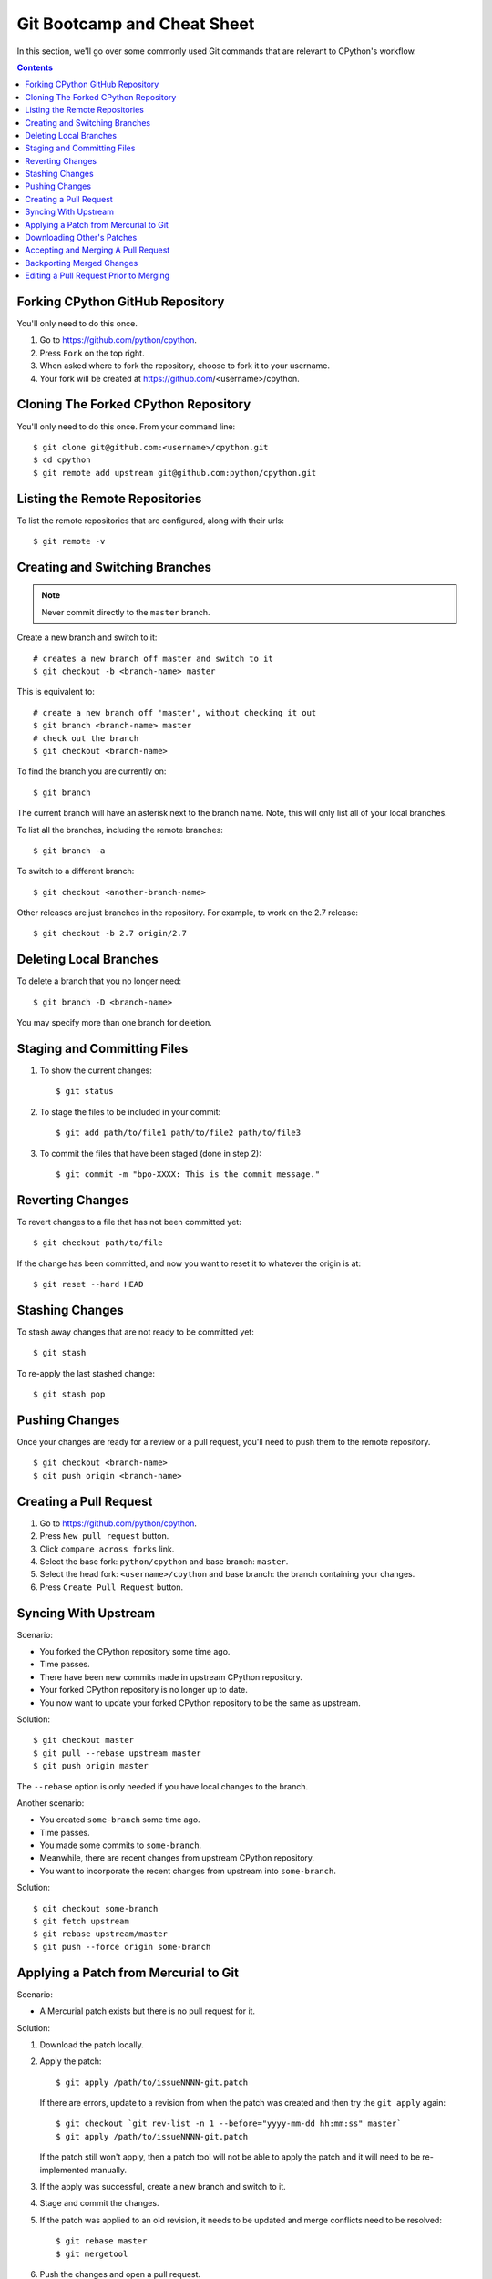 .. highlight:: console

.. _gitbootcamp:

Git Bootcamp and Cheat Sheet
============================

In this section, we'll go over some commonly used Git commands that are
relevant to CPython's workflow.

.. contents::


Forking CPython GitHub Repository
---------------------------------

You'll only need to do this once.

1. Go to https://github.com/python/cpython.

2. Press ``Fork`` on the top right.

3. When asked where to fork the repository, choose to fork it to your username.

4. Your fork will be created at https://github.com/<username>/cpython.


Cloning The Forked CPython Repository
-------------------------------------

You'll only need to do this once.  From your command line::

   $ git clone git@github.com:<username>/cpython.git
   $ cd cpython
   $ git remote add upstream git@github.com:python/cpython.git


Listing the Remote Repositories
-------------------------------

To list the remote repositories that are configured, along with their urls::

   $ git remote -v


Creating and Switching Branches
-------------------------------

.. note::
   Never commit directly to the ``master`` branch.

Create a new branch and switch to it::

   # creates a new branch off master and switch to it
   $ git checkout -b <branch-name> master

This is equivalent to::

   # create a new branch off 'master', without checking it out
   $ git branch <branch-name> master
   # check out the branch
   $ git checkout <branch-name>

To find the branch you are currently on::

   $ git branch

The current branch will have an asterisk next to the branch name.  Note, this
will only list all of your local branches.

To list all the branches, including the remote branches::

   $ git branch -a

To switch to a different branch::

   $ git checkout <another-branch-name>

Other releases are just branches in the repository.  For example, to work
on the 2.7 release::

   $ git checkout -b 2.7 origin/2.7


Deleting Local Branches
-----------------------

To delete a branch that you no longer need::

   $ git branch -D <branch-name>

You may specify more than one branch for deletion.


Staging and Committing Files
----------------------------

1. To show the current changes::

      $ git status

2. To stage the files to be included in your commit::

      $ git add path/to/file1 path/to/file2 path/to/file3

3. To commit the files that have been staged (done in step 2)::

      $ git commit -m "bpo-XXXX: This is the commit message."


Reverting Changes
-----------------

To revert changes to a file that has not been committed yet::

   $ git checkout path/to/file

If the change has been committed, and now you want to reset it to whatever
the origin is at::

   $ git reset --hard HEAD


Stashing Changes
----------------

To stash away changes that are not ready to be committed yet::

   $ git stash

To re-apply the last stashed change::

   $ git stash pop


Pushing Changes
---------------

Once your changes are ready for a review or a pull request, you'll need to push
them to the remote repository.

::

   $ git checkout <branch-name>
   $ git push origin <branch-name>


Creating a Pull Request
-----------------------

1. Go to https://github.com/python/cpython.

2. Press ``New pull request`` button.

3. Click ``compare across forks`` link.

4. Select the base fork: ``python/cpython`` and base branch: ``master``.

5. Select the head fork: ``<username>/cpython`` and base branch: the branch
   containing your changes.

6. Press ``Create Pull Request`` button.


Syncing With Upstream
---------------------

Scenario:

- You forked the CPython repository some time ago.
- Time passes.
- There have been new commits made in upstream CPython repository.
- Your forked CPython repository is no longer up to date.
- You now want to update your forked CPython repository to be the same as
  upstream.

Solution::

   $ git checkout master
   $ git pull --rebase upstream master
   $ git push origin master

The ``--rebase`` option is only needed if you have local changes to the
branch.

Another scenario:

- You created ``some-branch`` some time ago.
- Time passes.
- You made some commits to ``some-branch``.
- Meanwhile, there are recent changes from upstream CPython repository.
- You want to incorporate the recent changes from upstream into ``some-branch``.

Solution::

   $ git checkout some-branch
   $ git fetch upstream
   $ git rebase upstream/master
   $ git push --force origin some-branch


.. _git_from_mercurial:

Applying a Patch from Mercurial to Git
--------------------------------------

Scenario:

- A Mercurial patch exists but there is no pull request for it.

Solution:

1. Download the patch locally.

2. Apply the patch::

       $ git apply /path/to/issueNNNN-git.patch

   If there are errors, update to a revision from when the patch was
   created and then try the ``git apply`` again::

       $ git checkout `git rev-list -n 1 --before="yyyy-mm-dd hh:mm:ss" master`
       $ git apply /path/to/issueNNNN-git.patch

   If the patch still won't apply, then a patch tool will not be able to
   apply the patch and it will need to be re-implemented manually.

3. If the apply was successful, create a new branch and switch to it.

4. Stage and commit the changes.

5. If the patch was applied to an old revision, it needs to be updated and
   merge conflicts need to be resolved::

       $ git rebase master
       $ git mergetool

6. Push the changes and open a pull request.



.. _git_pr:

Downloading Other's Patches
---------------------------

Scenario:

- A contributor made a pull request to CPython.
- Before merging it, you want to be able to test their changes locally.

On Unix and MacOS, set up the following git alias::

   $ git config --global alias.pr '!sh -c "git fetch upstream pull/${1}/head:pr_${1} && git checkout pr_${1}" -'

On Windows, reverse the single (`'`) and double (`"`) quotes::

   git config --global alias.pr "!sh -c 'git fetch upstream pull/${1}/head:pr_${1} && git checkout pr_${1}' -"

The alias only needs to be done once.  After the alias is set up, you can get a
local copy of a pull request as follows::

   $ git pr <pr_number>


Accepting and Merging A Pull Request
------------------------------------

Pull requests can be accepted and merged by a Python Core Developer.

1. At the bottom of the pull request page, click the ``Squash and merge``
   button.

2. Adjust and clean up the commit message.  Replace the reference
   to GitHub PR #XXX into GH-XXX.

   Example of good commit message::

      bpo-12345: Improve the spam module (GH-777)

      * Add method A to the spam module
      * Update the documentation of the spam module

   Example of bad commit message::

      bpo-12345: Improve the spam module (#777)

      * Improve the spam module
      * merge from master
      * adjust code based on review comment
      * rebased

3. Press the ``Confirm squash and merge`` button.


Backporting Merged Changes
--------------------------

A pull request may need to be backported into one of the maintenance branches
after it has been accepted and merged into ``master``.  It is usually indicated
by the label ``needs backport to X.Y`` on the pull request itself.

Use the utility script `cherry_picker.py <https://github.com/python/core-workflow/tree/master/cherry_picker>`_
from the `core-workflow  <https://github.com/python/core-workflow>`_
repository to backport the commit.

The commit hash for backporting is the squashed commit that was merged to
the ``master`` branch.  On the merged pull request, scroll to the bottom of the
page.  Find the event that says something like::

   <coredeveloper> merged commit <commit_sha1> into python:master <sometime> ago.

By following the link to ``<commit_sha1>``, you will get the full commit hash.


Editing a Pull Request Prior to Merging
---------------------------------------

When a pull request submitter has enabled the `Allow edits from maintainers`_
option, Python Core Developers may decide to make any remaining edits needed
prior to merging themselves, rather than asking the submitter to do them. This
can be particularly appropriate when the remaining changes are bookkeeping
items like updating ``Misc/ACKS``.

.. _Allow edits from maintainers: https://help.github.com/articles/allowing-changes-to-a-pull-request-branch-created-from-a-fork/

To edit an open pull request that targets ``master``:

1. In the pull request page, under the description, there is some information
   about the contributor's fork and branch name that will be useful later::

      <contributor> wants to merge 1 commit into python:master from <contributor>:<branch_name>

2. Fetch the pull request, using the :ref:`git pr <git_pr>` alias::

      $ git pr <pr_number>

   This will checkout the contributor's branch at ``pr_XXX``.

3. Make and commit your changes on the branch.  For example, merge in changes
   made to ``master`` since the PR was submitted (any merge commits will be
   removed by the later ``Squash and Merge`` when accepting the change)::

      $ git fetch upstream
      $ git merge upstream/master
      $ git add <filename>
      $ git commit -m "<commit message>"

4. Push the changes back to the contributor's PR branch::

      $ git push git@github.com:<contributor>/cpython <pr_XXX>:<branch_name>

5. Optionally, delete the local PR branch::

      $ git checkout master
      $ git branch -D <pr_XXX>
